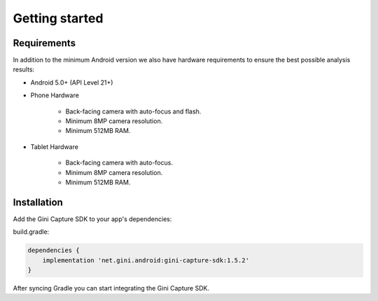 Getting started
===============

Requirements
------------

In addition to the minimum Android version we also have hardware requirements to ensure the best possible analysis
results:

* Android 5.0+ (API Level 21+)

* Phone Hardware

   * Back-facing camera with auto-focus and flash.
   * Minimum 8MP camera resolution.
   * Minimum 512MB RAM.
* Tablet Hardware

   * Back-facing camera with auto-focus.
   * Minimum 8MP camera resolution.
   * Minimum 512MB RAM.

Installation
------------

Add the Gini Capture SDK to your app's dependencies:

build.gradle:

.. code-block:: groovy

    dependencies {
        implementation 'net.gini.android:gini-capture-sdk:1.5.2'
    }

After syncing Gradle you can start integrating the Gini Capture SDK.